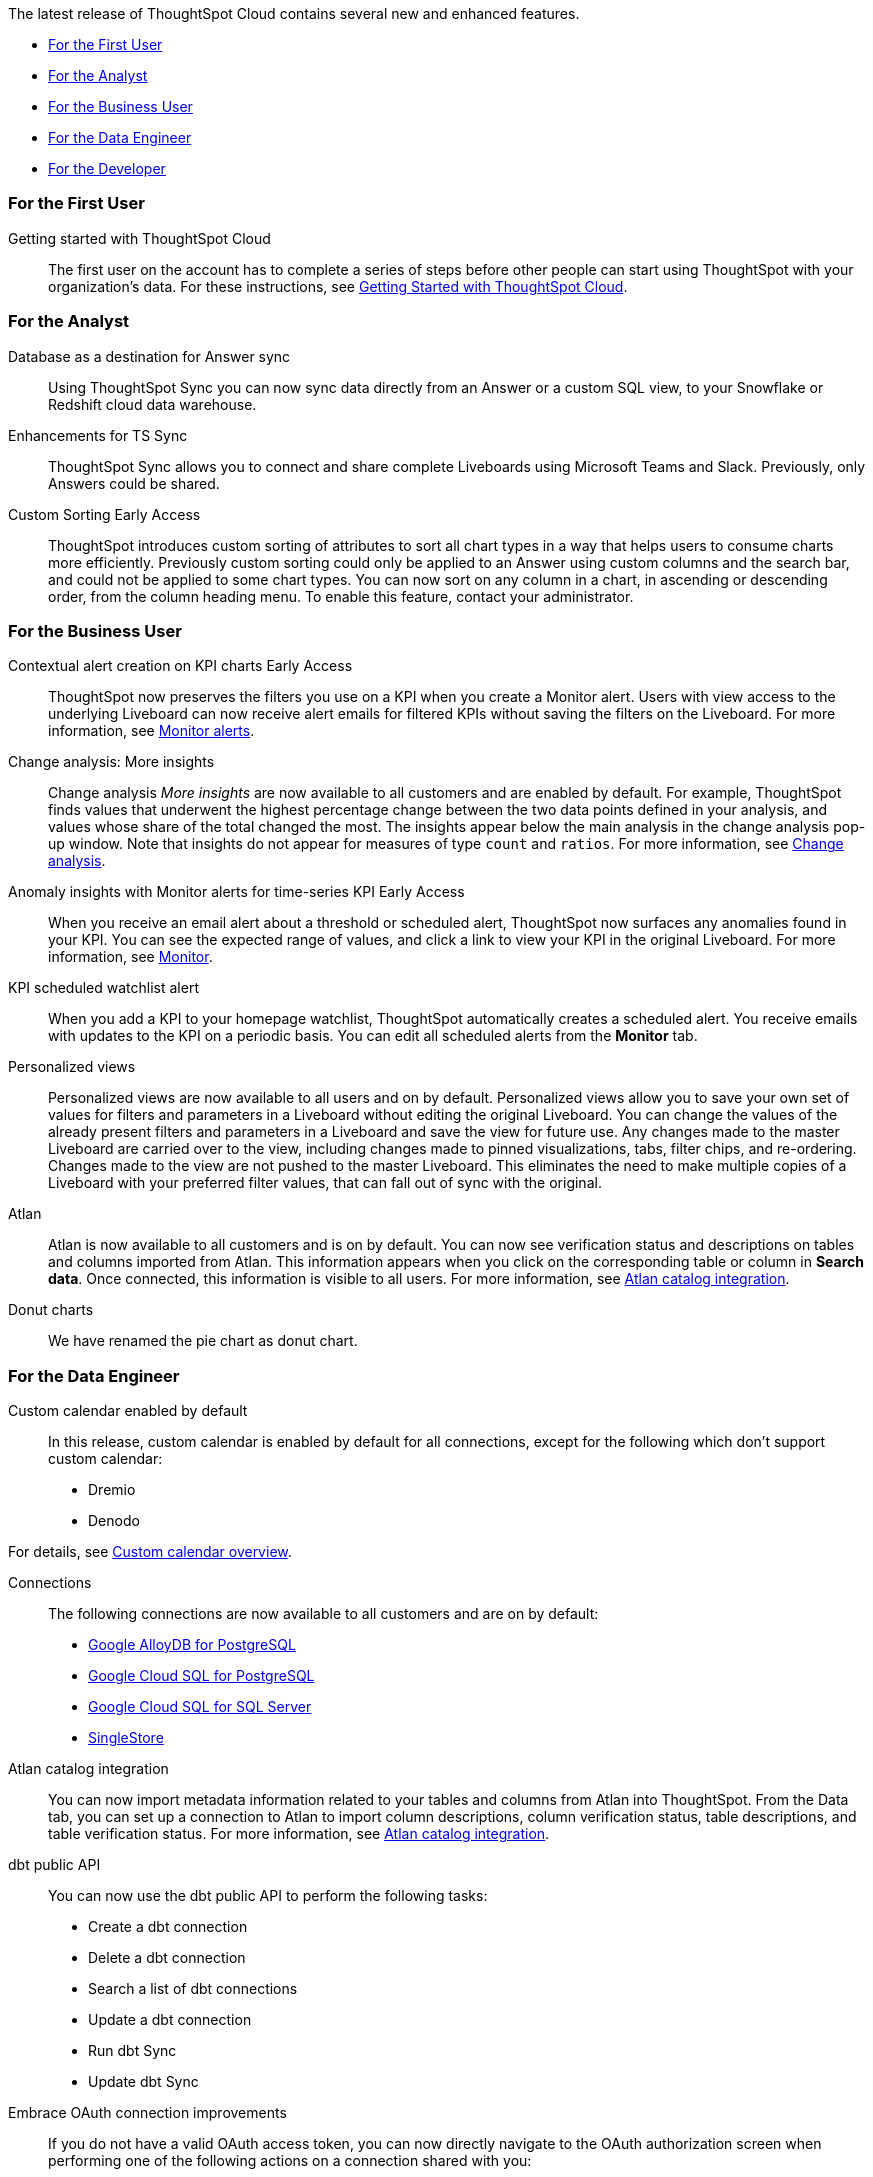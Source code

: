 The latest release of ThoughtSpot Cloud contains several new and enhanced features.

* <<9-8-0-cl-first,For the First User>>
* <<9-8-0-cl-analyst,For the Analyst>>
* <<9-8-0-cl-business-user,For the Business User>>
* <<9-8-0-cl-data-engineer,For the Data Engineer>>
* <<9-8-0-cl-developer,For the Developer>>

[#9-8-0-cl-first]
=== For the First User

Getting started with ThoughtSpot Cloud::
The first user on the account has to complete a series of steps before other people can start using ThoughtSpot with your organization's data.
For these instructions, see xref:ts-cloud-getting-started.adoc[Getting Started with ThoughtSpot Cloud].

[#9-8-0-cl-analyst]
=== For the Analyst

// SCAL-158474
Database as a destination for Answer sync:: Using ThoughtSpot Sync you can now sync data directly from an Answer or a custom SQL view, to your Snowflake or Redshift cloud data warehouse.

//  SCAL-158473
Enhancements for TS Sync::
ThoughtSpot Sync allows you to connect and share complete Liveboards using Microsoft Teams and Slack. Previously, only Answers could be shared.

//  SCAL-156895
Custom Sorting [.badge.badge-early-access]#Early Access#::
ThoughtSpot introduces custom sorting of attributes to sort all chart types in a way that helps users to consume charts more efficiently. Previously custom sorting could only be applied to an Answer using custom columns and the search bar, and could not be applied to some chart types. You can now sort on any column in a chart, in ascending or descending order, from the column heading menu. To enable this feature, contact your administrator.




[#9-8-0-cl-business-user]
=== For the Business User

////
// SCAL-154204
Sage Coach:: When giving feedback to AI-generated Answers in Sage, you now tell ThoughtSpot what search tokens to use to signify certain key terms. For example, when you search for "best performing products this year", ThoughtSpot responds with the top five products sorted by sum of sales. You can correct top five to top ten by clicking the thumbs-down icon and editing the Answer. ThoughtSpot then stores that feedback, and admin users and Worksheet owners can decide to apply the feedback globally, so that every time someone searches for "best" products, they receive the top ten results.
+
For more information, see xref:sage-coach.adoc[Sage Coach].
////

// SCAL-127727
Contextual alert creation on KPI charts [.badge.badge-early-access-relnotes]#Early Access#:: ThoughtSpot now preserves the filters you use on a KPI when you create a Monitor alert. Users with view access to the underlying Liveboard can now receive alert emails for filtered KPIs without saving the filters on the Liveboard. For more information, see xref:monitor.adoc[Monitor alerts].

// SCAL-172513
Change analysis: More insights:: Change analysis _More insights_ are now available to all customers and are enabled by default. For example, ThoughtSpot finds values that underwent the highest percentage change between the two data points defined in your analysis, and values whose share of the total changed the most. The insights appear below the main analysis in the change analysis pop-up window. Note that insights do not appear for measures of type `count` and `ratios`. For more information, see xref:spotiq-change.adoc#additional[Change analysis].

// SCAL-89341
Anomaly insights with Monitor alerts for time-series KPI [.badge.badge-early-access-relnotes]#Early Access#:: When you receive an email alert about a threshold or scheduled alert, ThoughtSpot now surfaces any anomalies found in your KPI. You can see the expected range of values, and click a link to view your KPI in the original Liveboard. For more information, see
xref:monitor.adoc#early-access[Monitor].

// SCAL-177812
KPI scheduled watchlist alert:: When you add a KPI to your homepage watchlist, ThoughtSpot automatically creates a scheduled alert. You receive emails with updates to the KPI on a periodic basis. You can edit all scheduled alerts from the *Monitor* tab.

////
// SCAL-159818
ThoughtSpot for Slack::
You can now ask ThoughtSpot questions using Slack. Install the ThoughtSpot Slack app, add it to a Slack channel, and you can ask questions of your data sources in natural language. ThoughtSpot answers in chart format. For more information, see xref:spotdev.adoc[ThoughtSpot Slack app].
////

//SCAL-163617
Personalized views::
Personalized views are now available to all users and on by default. Personalized views allow you to save your own set of values for filters and parameters in a Liveboard without editing the original Liveboard. You can change the values of the already present filters and parameters in a Liveboard and save the view for future use. Any changes made to the master Liveboard are carried over to the view, including changes made to pinned visualizations, tabs, filter chips, and re-ordering. Changes made to the view are not pushed to the master Liveboard. This eliminates the need to make multiple copies of a Liveboard with your preferred filter values, that can fall out of sync with the original.

// SCAL-169279
Atlan:: Atlan is now available to all customers and is on by default. You can now see verification status and descriptions on tables and columns imported from Atlan. This information appears when you click on the corresponding table or column in *Search data*. Once connected, this information is visible to all users. For more information, see xref:catalog-integration-atlan.adoc[Atlan catalog integration].




// scal-162075
Donut charts:: We have renamed the pie chart as donut chart.

[#9-8-0-cl-data-engineer]
=== For the Data Engineer

//SCAL-138688
Custom calendar enabled by default::
In this release, custom calendar is enabled by default for all connections, except for the following which don’t support custom calendar:

- Dremio
- Denodo

For details, see xref:connections-cust-cal.adoc[Custom calendar overview].

// SCAL-166161, SCAL-166160, SCAL-166159, SCAL-164909
Connections::
The following connections are now available to all customers and are on by default:

* xref:connections-google-alloydb-postgresql.adoc[Google AlloyDB for PostgreSQL]
* xref:connections-google-cloud-sql-postgresql.adoc[Google Cloud SQL for PostgreSQL]
* xref:connections-google-cloud-sql-sql-server.adoc[Google Cloud SQL for SQL Server]
* xref:connections-singlestore.adoc[SingleStore]

// SCAL-169279
Atlan catalog integration:: You can now import metadata information related to your tables and columns from Atlan into ThoughtSpot. From the Data tab, you can set up a connection to Atlan to import column descriptions, column verification status, table descriptions, and table verification status. For more information, see xref:catalog-integration-atlan.adoc[Atlan catalog integration].

// SCAL-132886
dbt public API::
You can now use the dbt public API to perform the following tasks:

* Create a dbt connection
* Delete a dbt connection
* Search a list of dbt connections
* Update a dbt connection
* Run dbt Sync
* Update dbt Sync

// SCAL-160062
Embrace OAuth connection improvements:: If you do not have a valid OAuth access token, you can now directly navigate to the OAuth authorization screen when performing one of the following actions on a connection shared with you:

** View sample data
** Create a custom SQL view
** Edit the connection
** Upload a CSV file (Snowflake connections only)

// SCAL-134057
Support for deletion of Orgs::
You can now delete an Org without first removing all users, connections and objects.


// scal-164805
Disable SQL passthrough functions::
Admin users can now ban passthrough functions for all connections on their cluster, to prevent SQL injection attacks. This option is available under the *Search & SpotIQ* section of the *Admin* tab.





[#9-8-0-cl-developer]
=== For the Developer

ThoughtSpot Everywhere:: For information about the new features and enhancements introduced in this release, refer to https://developers.thoughtspot.com/docs/?pageid=whats-new[ThoughtSpot Developer Documentation^].
